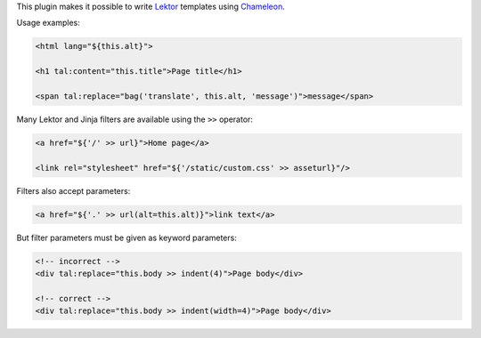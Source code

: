 This plugin makes it possible to write `Lektor <https://www.getlektor.com>`_
templates using `Chameleon <https://chameleon.readthedocs.io/>`_.

Usage examples:

.. code-block:: html

   <html lang="${this.alt}">

   <h1 tal:content="this.title">Page title</h1>

   <span tal:replace="bag('translate', this.alt, 'message')">message</span>

Many Lektor and Jinja filters are available using the ``>>`` operator:

.. code-block:: html

   <a href="${'/' >> url}">Home page</a>

   <link rel="stylesheet" href="${'/static/custom.css' >> asseturl}"/>

Filters also accept parameters:

.. code-block:: html

   <a href="${'.' >> url(alt=this.alt)}">link text</a>

But filter parameters must be given as keyword parameters:

.. code-block:: html

   <!-- incorrect -->
   <div tal:replace="this.body >> indent(4)">Page body</div>

   <!-- correct -->
   <div tal:replace="this.body >> indent(width=4)">Page body</div>
